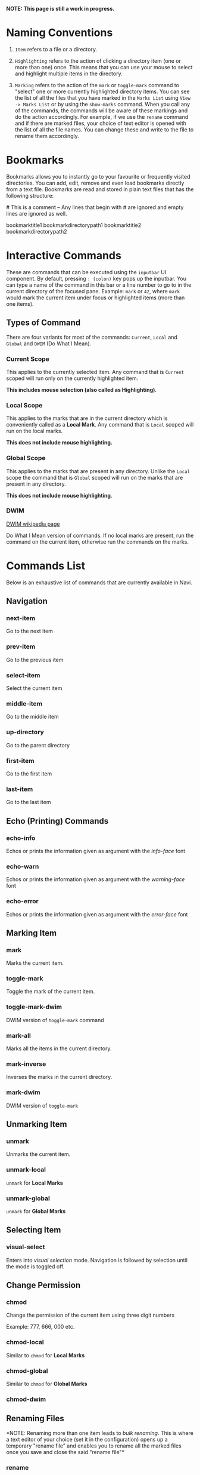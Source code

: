 *NOTE: This page is still a work in progress.*

* Naming Conventions
1. =Item= refers to a file or a directory.

2. =Highlighting= refers to the action of clicking a directory item (one
   or more than one) once. This means that you can use your mouse to
   select and highlight multiple items in the directory.

3. =Marking= refers to the action of the =mark= or =toggle-mark= command
   to "select" one or more currently highlighted directory items. You
   can see the list of all the files that you have marked in the
   =Marks List= using =View -> Marks List= or by using the =show-marks=
   command. When you call any of the commands, the commands will be
   aware of these markings and do the action accordingly. For example,
   if we use the =rename= command and if there are marked files, your
   choice of text editor is opened with the list of all the file names.
   You can change these and write to the file to rename them
   accordingly.

* Bookmarks
Bookmarks allows you to instantly go to your favourite or frequently
visited directories. You can add, edit, remove and even load bookmarks
directly from a text file. Bookmarks are read and stored in plain text
files that has the following structure:

​# This is a comment -- Any lines that begin with # are ignored and empty
lines are ignored as well.

bookmarktitle1 bookmarkdirectorypath1 bookmarktitle2
bookmarkdirectorypath2

* Interactive Commands
These are commands that can be executed using the =inputbar= UI
component. By default, pressing =: (colon)= key pops up the inputbar.
You can type a name of the command in this bar or a line number to go to
in the current directory of the focused pane. Example: =mark= or =42=,
where =mark= would mark the current item under focus or highlighted
items (more than one items).

** Types of Command
There are four variants for most of the commands: =Current=, =Local=
and =Global= and =DWIM= (Do What I Mean).

*** Current Scope
This applies to the currently selected item. Any command that is
=Current= scoped will run only on the currently highlighted item.

*This includes mouse selection (also called as Highlighting)*.

*** Local Scope
This applies to the marks that are in the current directory which is
conveniently called as a *Local Mark*. Any command that is =Local=
scoped will run on the local marks.

*This does not include mouse highlighting.*

*** Global Scope
This applies to the marks that are present in any directory. Unlike the
=Local= scope the command that is =Global= scoped will run on the marks
that are present in any directory.

*This does not include mouse highlighting*.

*** DWIM

[[https://en.wikipedia.org/wiki/DWIM][DWIM wikipedia page]]

Do What I Mean version of commands. If no local marks are present, run the command on the current item, otherwise run the commands on the marks.

* Commands List
Below is an exhaustive list of commands that are currently available in
Navi.

** Navigation
*** next-item

Go to the next item

*** prev-item

Go to the previous item

*** select-item

Select the current item

*** middle-item

Go to the middle item

*** up-directory

Go to the parent directory

*** first-item

Go to the first item

*** last-item

Go to the last item

** Echo (Printing) Commands
*** echo-info

Echos or prints the information given as argument with the /info-face/ font

*** echo-warn

Echos or prints the information given as argument with the /warning-face/ font

*** echo-error

Echos or prints the information given as argument with the /error-face/ font

** Marking Item
*** mark
Marks the current item.

*** toggle-mark
Toggle the mark of the current item.

*** toggle-mark-dwim

DWIM version of =toggle-mark= command

*** mark-all
Marks all the items in the current directory.

*** mark-inverse
Inverses the marks in the current directory.

*** mark-dwim

DWIM version of =toggle-mark=

** Unmarking Item
*** unmark
Unmarks the current item.

*** unmark-local
=unmark= for *Local Marks*

*** unmark-global
=unmark= for *Global Marks*

** Selecting Item
*** visual-select

Enters into /visual selection/ mode. Navigation is followed by selection until the mode is toggled off.

** Change Permission
*** chmod
Change the permission of the current item using three digit numbers

Example: 777, 666, 000 etc.

*** chmod-local
Similar to =chmod= for *Local Marks*

*** chmod-global
Similar to =chmod= for *Global Marks*

*** chmod-dwim
** Renaming Files
*NOTE: Renaming more than one item leads to /bulk renaming/. This is
where a text editor of your choice (set it in the configuration) opens
up a temporary "rename file" and enables you to rename all the marked
files once you save and close the said "rename file"*
*** rename
Rename the highlighted item.

*** rename-local
=rename= for *Local Marks*

*** rename-global
=rename= for *Global Marks*

*** rename-dwim
** Cutting Files
*** cut
Cut (prepare for moving) the current item.

*** cut-local
=cut= for *Local Marks*

*** cut-global
=cut= for *Global Marks*
*** cut-dwim
** Copying Files
*** copy
Copy the current item.

*** copy-local
=copy= for *Local Marks*

*** copy-global
=copy= for *Global Marks*

*** copy-dwim
** Pasting (Moving) Files
*** paste
Paste (Move) the current item.

** Deleting Files
*** delete
Delete the highlighted items(s).

*WARNING: Please be careful when using this command, this does not trash
the items, it directly deletes them. If you want to trash use the
/trash/ command*

*** delete-local
=delete= for *Local Marks*

*** delete-global
=delete= for *Global Marks*

*** delete-dwim
** Trashing Files
*** trash
Trash the current item.

*** trash-local
=trash= for *Local Marks*

*** trash-global
=trash= for *Global Marks*

*** trash-dwim
** Filtering Items
*** filter
Set a filter to directory.

Example: =*= displays everything, =*.csv= displays only the csv files,
=*.png= displays only the png files

*** reset-filter
Reset the appplied filter.

*** hidden-files
Toggles the hidden files.

NOTE: Hidden files are those items whose name start with a period like
=.config=, =.gitignore= etc.

** Panes

*** bookmark-pane
Opens the bookmarks list.

*** marks-pane
Opens the marks list.

*** messages-pane
Opens the messages list.

*** preview-pane
Toggles the preview pane.

The preview pane handles previewing images (good number of formats) and
PDF documents (first page) =asynchronously=. This means that the
previewing experience will be seamless and without any lag. Navi uses
=ImageMagick= library under the hood for previewing images and therefore
any image formats supported my ImageMagick is supported by Navi.

*** shortcuts-pane

This displays the list of all the shortcuts that have been assigned.

** Misc
*** execute-extended-command

This is the function that pops up the inputbar to enter the interactive commands.

*** menu-bar
Toggles the menu bar.

*** focus-path
Focuses the path widget and sets it in edit mode.

*** item-property
Display the property of the currently focused item.

*** toggle-header

Toggle the display of header information.

*** toggle-cycle

Toggle the cycle (last item to first item and vice-versa) during navigation.

*** refresh
Force refresh the current directory.

*NOTE: By default, Navi watches the directory for changes and loads
them, so there is no requirement to refresh the directory. This command
is there just in case something does not look right.*

*** mouse-scroll

Toggle mouse scroll support for file panel

*** reload-config

Re-reads the configuration file if it exists and loads the configurations.

** Shell Commands
*** TODO shell-command
Run a shell command /synchronously/ (blocking).

*NOTE: This blocks the main GUI thread until the command finished
executing*

*** TODO shell-command-async
Run a shell command /asynchronously/ (non-blocking).

The running commands can be seen in the =Task Widget=

** Bookmarks

*** bookmark-add
Add a new non-existing bookmark

*** bookmark-remove
Remove an existing bookmark

*** bookmark-edit
Edit an existing bookmark

- Args:

  =title= - this tells Navi to edit the bookmark title =path= - this
  tells Navi to edit the bookmark directory that the bookmark points to

*** bookmark-go
Go to the directory pointed by the bookmark

- Args:

  =bookmark-name= - a unique bookmark name

*** bookmark-save
Save the bookmarks that have been added.

*NOTE: Saving of the bookmarks added is done when the application exits.
If you feel insecure about losing your bookmarks, then you can run this
command manually.*

** Searching Items
Searching is *Regular Expression* enabled. So you can pinpoint exactly
the file that you want to look for.

*** search
Searches the current directory for the search term

*** search-next
Goes to the next best match for the search term

*** search-prev
Goes to the previous best match for the search term

** Sorting Items

*** sort-name

Sorts the directory by /name/ in *ascending order* with the directories listed first.

*** sort-name-desc

Sorts the directory by /name/ in *descending order* with the directories listed first.

*** sort-date

Sorts the directory by /date/ in *ascending order* with the directories listed first.

*** sort-date-desc

Sorts the directory by /date/ in *descending order* with the directories listed first.

*** sort-size

Sorts the directory by /size/ in *ascending order* with the directories listed first.

*** sort-size-desc

Sorts the directory by /size/ in *descending order* with the directories listed first.

* Linux Only
Sorry, this software is built keeping in mind Linux and it's derivatives
only.

* Configuration with Lua
Navi can be configured using lua. The default configuration file is
provided in this git repository. Navi looks for the configuration file
in the XDG standard config directory (=~/.config=). You can place your
configuration file in the =~/.config/navi/= directory. The configuration
file should be named =config.lua=.

Configuration includes all the settings that can be changed for Navi and
keybindings can also be changed.

*TL;DR: Navi configuration file (config.lua) should be placed at this
location ( =~/.config/navi/config.lua=)*

Copy and paste the following template config file into the configuration directory.

#+begin_src lua
settings = {
    ui = {
        preview_pane = {
            shown = false,
            max_file_size = "2.4M", -- max file size to preview
            fraction = 0.2,
        },

        menu_bar = {
            shown = false
        },

        status_bar = {
            shown = true
        },

        input_bar = {
            background = "#FF5000",
            foreground = "#FFFFFF",
            font = "JetBrainsMono Nerd Font Mono",
        },

        path_bar = {
            shown = true,
        },

        file_pane = {
            symlink = {
                shown = true,
                foreground = "#FF5000",
                separator = "->",
            },

            columns = {
                name = "NAME",
                -- permission = "PERM",
                -- modified_date = "Date",
                -- size = "SIZE"
            },
            headers = false,
            cycle = true,
            mark = {
                foreground = "#FF5000",
                background = nil,
                italic = true,
                bold = nil,
                font = "JetBrainsMono Nerd Font Mono",
                header = {
                    foreground = "#FF5000",
                    background = "#FFFFFF",
                    italic = nil,
                    bold = true,
                }
            },
        }
    }
}

keybindings = {
    { key = "h", command = "up-directory", desc = "Go to the parent directory" },
    { key = "j", command = "next-item", desc = "Go to the next item" },
    { key = "k", command = "prev-item", desc = "Go to the previous item" },
    { key = "l", command = "select-item", desc = "Select item" },
    { key = "f", command = "filter", desc = "Filter item visibility" },
    { key = "g,g", command = "first-item", desc = "Go to the first item" },
    { key = "z,z", command = "middle-item", desc = "Go to middle item" },
    { key = "Shift+g", command = "last-item", desc = "Go to the last item" },
    { key = "Shift+r", command = "rename-dwim", desc = "Rename item(s)" },
    { key = "Shift+d", command = "delete-dwim", desc = "Delete item(s)" },
    { key = "Space", command = "toggle-mark", desc = "Mark item(s)" },
    { key = "F5", command = "refresh", desc = "Refresh current directory" },
    { key = "Shift+Space", command = "mark-inverse", desc = "Mark inverse item(s)" },
    { key = "Shift+v", command = "visual-select", desc = "Visual selection mode" },
    { key = ":", command = "execute-extended-command", desc = "Execute extended command" },
    { key = "y,y", command = "copy-dwim", desc = "Copy item(s)" },
    { key = "p", command = "paste", desc = "Paste item(s)" },
    { key = "Shift+u", command = "unmark-local", desc = "Unmark all item(s)" },
    { key = "/", command = "search", desc = "Search (regex)" },
    { key = "n", command = "search-next", desc = "Search next" },
    { key = "Shift+n", command = "search-prev", desc = "Search previous" },
    { key = "Ctrl+m", command = "toggle-menu-bar", desc = "Toggle menu bar" },
    { key = "Ctrl+p", command = "preview-pane", desc = "Toggle preview pane" },
    { key = "Ctrl+l", command = "focus-path", desc = "Focus path bar" },
    { key = "Shift+t", command = "trash-dwim", desc = "Trash item(s)" },
    { key = ".", command = "toggle-hidden-files", desc = "Toggle hidden items" },
}
#+end_src

* TODO Scripting with Lua
Navi can be scripted to include custom actions by subscribing to hooks
and perform custom actions in response to those hooks.

